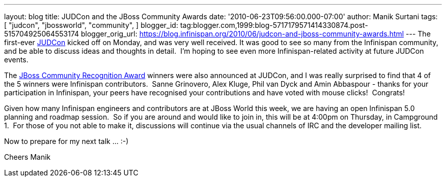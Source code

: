 ---
layout: blog
title: JUDCon and the JBoss Community Awards
date: '2010-06-23T09:56:00.000-07:00'
author: Manik Surtani
tags: [ "judcon",
"jbossworld",
"community",
]
blogger_id: tag:blogger.com,1999:blog-5717179571414330874.post-515704925064553174
blogger_orig_url: https://blog.infinispan.org/2010/06/judcon-and-jboss-community-awards.html
---
The first-ever http://www.jboss.org/events/JUDCon.html[JUDCon] kicked
off on Monday, and was very well received. It was good to see so many
from the Infinispan community, and be able to discuss ideas and thoughts
in detail.  I'm hoping to see even more Infinispan-related activity at
future JUDCon events.

The http://www.jboss.org/announcements/jbvterms.html[JBoss Community
Recognition Award] winners were also announced at JUDCon, and I was
really surprised to find that 4 of the 5 winners were Infinispan
contributors.  Sanne Grinovero, Alex Kluge, Phil van Dyck and Amin
Abbaspour - thanks for your participation in Infinispan, your peers have
recognised your contributions and have voted with mouse clicks!
 Congrats!

Given how many Infinispan engineers and contributors are at JBoss World
this week, we are having an open Infinispan 5.0 planning and roadmap
session.  So if you are around and would like to join in, this will be
at 4:00pm on Thursday, in Campground 1.  For those of you not able to
make it, discussions will continue via the usual channels of IRC and the
developer mailing list.

Now to prepare for my next talk ... :-)

Cheers
Manik
